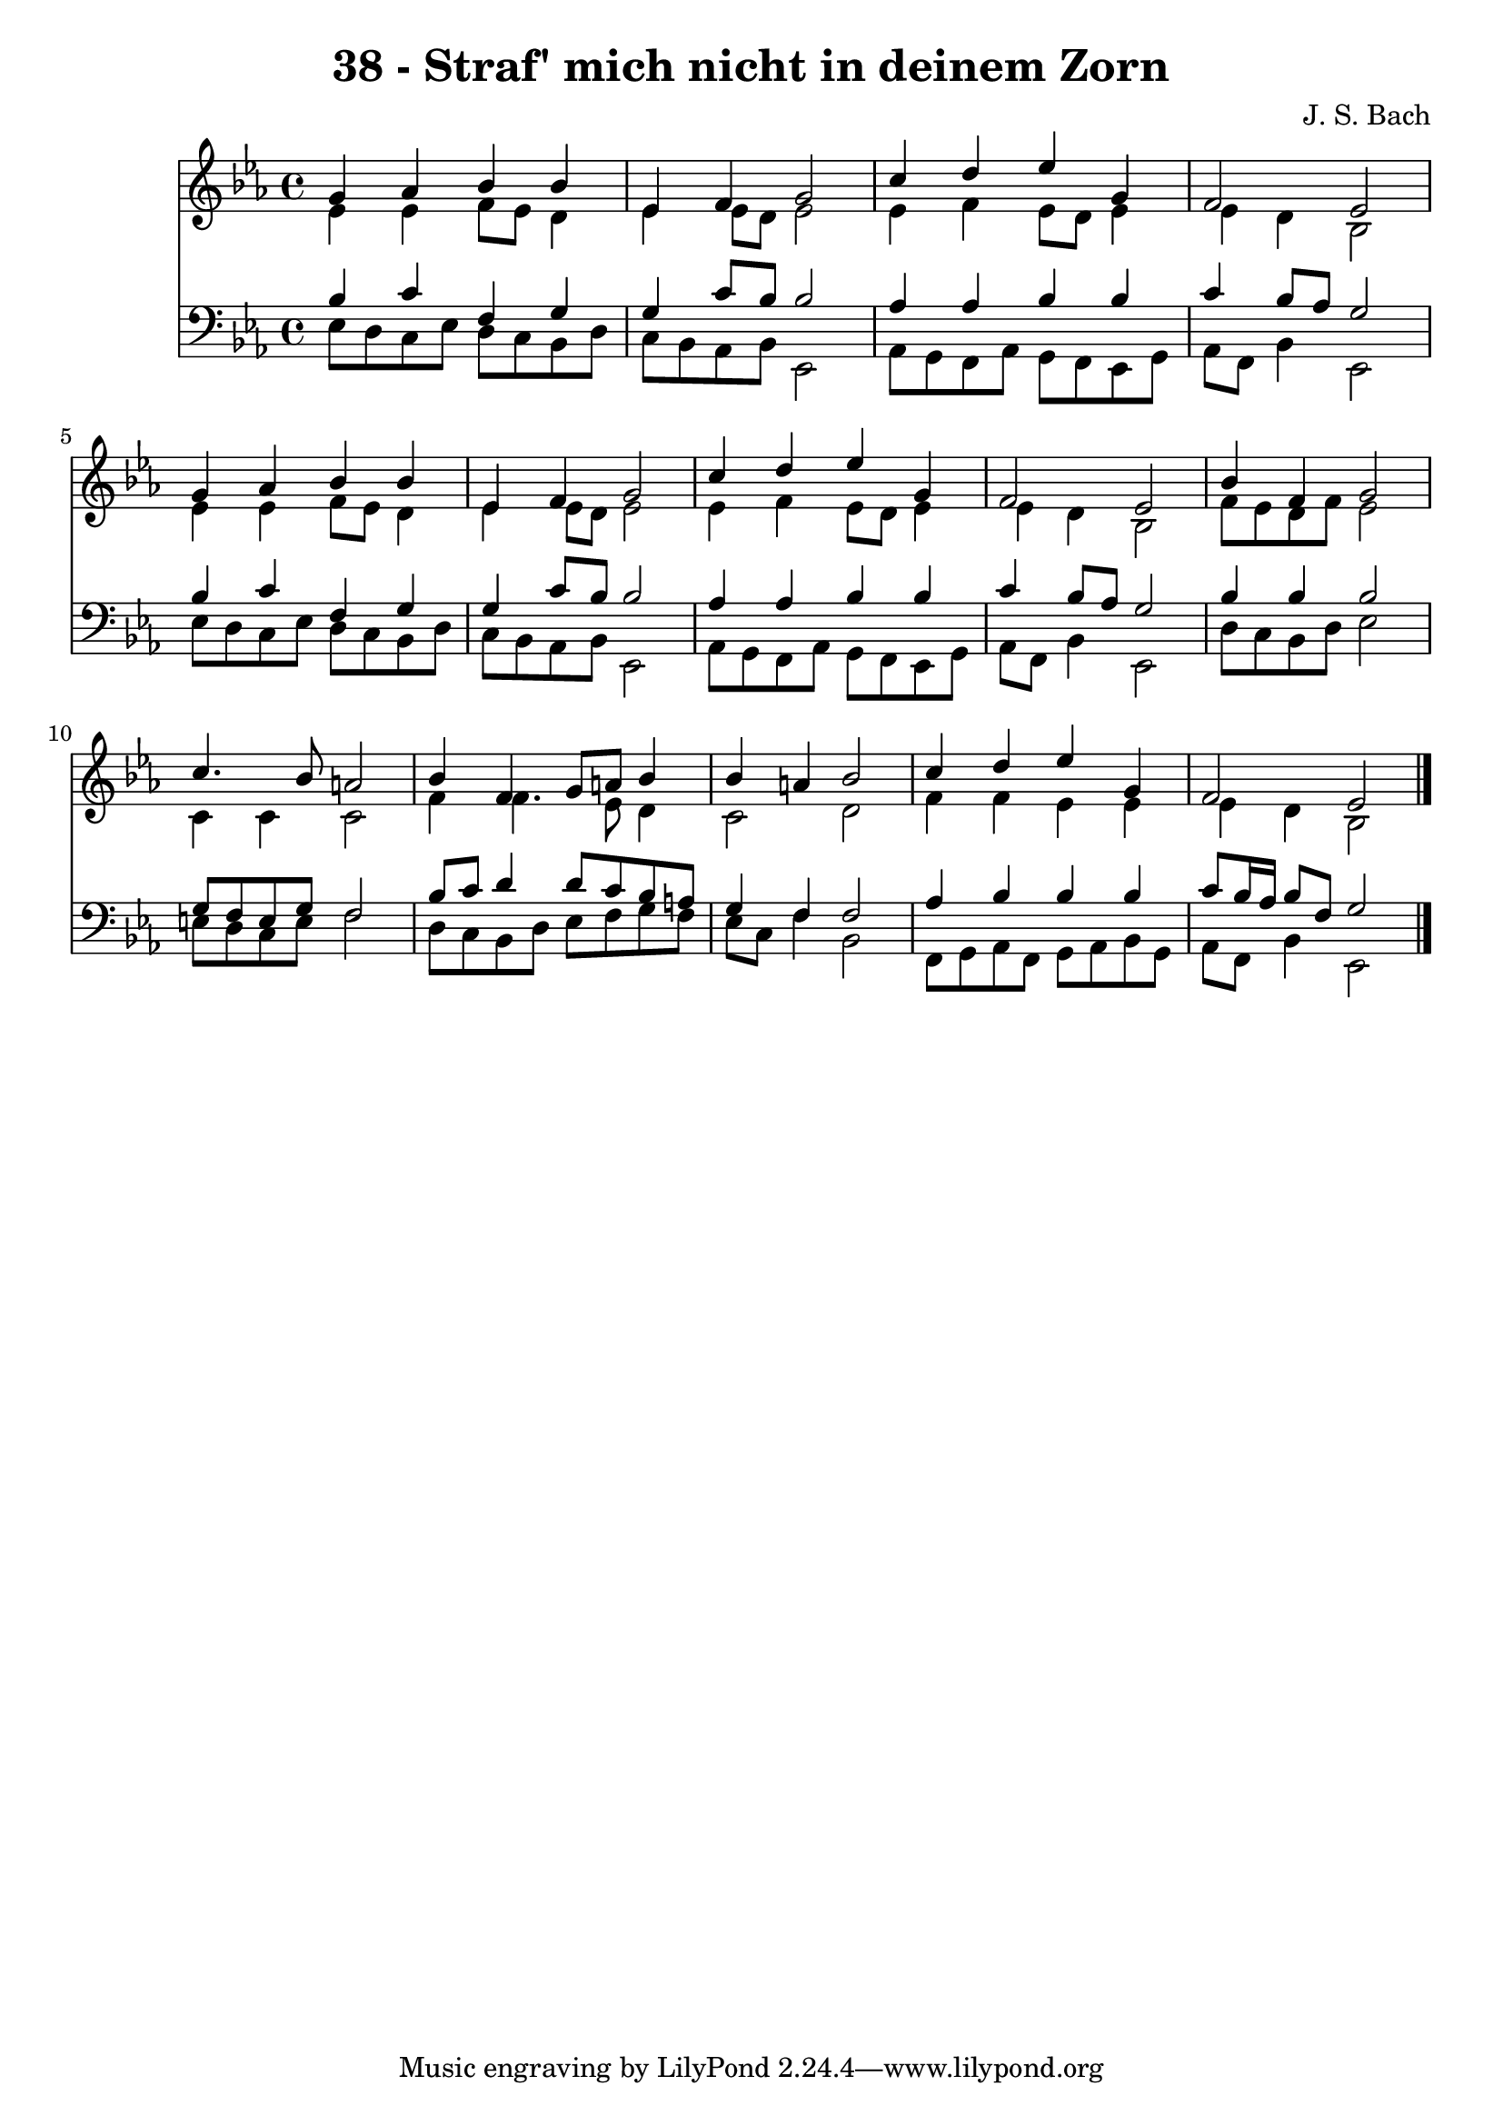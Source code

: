 
\version "2.10.33"

\header {
  title = "38 - Straf' mich nicht in deinem Zorn"
  composer = "J. S. Bach"
}

global =  {
  \time 4/4 
  \key ees \major
}

soprano = \relative c {
  g''4 aes bes bes 
  ees, f g2 
  c4 d ees g, 
  f2 ees 
  g4 aes bes bes 
  ees, f g2 
  c4 d ees g, 
  f2 ees 
  bes'4 f g2 
  c4. bes8 a2 
  bes4 f g8 a bes4 
  bes a bes2 
  c4 d ees g, 
  f2 ees 
}


alto = \relative c {
  ees'4 ees f8 ees d4 
  ees ees8 d ees2 
  ees4 f ees8 d ees4 
  ees d bes2 
  ees4 ees f8 ees d4 
  ees ees8 d ees2 
  ees4 f ees8 d ees4 
  ees d bes2 
  f'8 ees d f ees2 
  c4 c c2 
  f4 f4. ees8 d4 
  c2 d 
  f4 f ees ees 
  ees d bes2 
}


tenor = \relative c {
  bes'4 c f, g 
  g c8 bes bes2 
  aes4 aes bes bes 
  c bes8 aes g2 
  bes4 c f, g 
  g c8 bes bes2 
  aes4 aes bes bes 
  c bes8 aes g2 
  bes4 bes bes2 
  g8 f e g f2 
  bes8 c d4 d8 c bes a 
  g4 f f2 
  aes4 bes bes bes 
  c8 bes16 aes bes8 f g2 
}


baixo = \relative c {
  ees8 d c ees d c bes d 
  c bes aes bes ees,2 
  aes8 g f aes g f ees g 
  aes f bes4 ees,2 
  ees'8 d c ees d c bes d 
  c bes aes bes ees,2 
  aes8 g f aes g f ees g 
  aes f bes4 ees,2 
  d'8 c bes d ees2 
  e8 d c e f2 
  d8 c bes d ees f g f 
  ees c f4 bes,2 
  f8 g aes f g aes bes g 
  aes f bes4 ees,2 
}




\score {
  <<
    \new Staff {
      <<
        \global
        \new Voice = "1" { \voiceOne \soprano }
        \new Voice = "2" { \voiceTwo \alto }
      >>
    }
    \new Staff {
      <<
        \global
        \clef "bass"
        \new Voice = "1" {\voiceOne \tenor }
        \new Voice = "2" { \voiceTwo \baixo \bar "|."}
      >>
    }
  >>
}